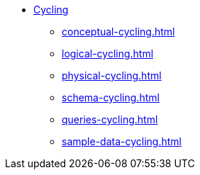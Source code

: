 * xref:index.adoc[Cycling]
** xref:conceptual-cycling.adoc[]
** xref:logical-cycling.adoc[]
** xref:physical-cycling.adoc[]
** xref:schema-cycling.adoc[]
** xref:queries-cycling.adoc[]
** xref:sample-data-cycling.adoc[]

